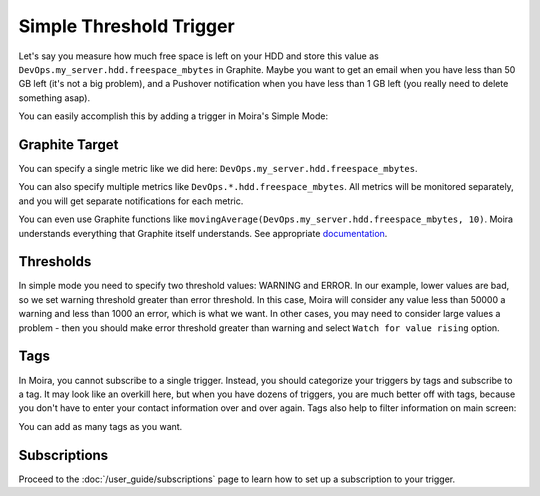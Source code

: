 Simple Threshold Trigger
========================

.. _documentation: http://graphite.readthedocs.org/en/latest/functions.html

Let's say you measure how much free space is left on your HDD and store this value as
``DevOps.my_server.hdd.freespace_mbytes`` in Graphite. Maybe you want to get an email when you have
less than 50 GB left (it's not a big problem), and a Pushover notification when you have less than
1 GB left (you really need to delete something asap).

You can easily accomplish this by adding a trigger in Moira's Simple Mode:

.. image:: ../_static/simple.png
   :alt: simple trigger


Graphite Target
---------------

You can specify a single metric like we did here: ``DevOps.my_server.hdd.freespace_mbytes``.

You can also specify multiple metrics like ``DevOps.*.hdd.freespace_mbytes``. All metrics will be monitored separately,
and you will get separate notifications for each metric.

You can even use Graphite functions like ``movingAverage(DevOps.my_server.hdd.freespace_mbytes, 10)``.
Moira understands everything that Graphite itself understands. See appropriate documentation_.


Thresholds
----------

In simple mode you need to specify two threshold values: WARNING and ERROR. In our example, lower values are bad,
so we set warning threshold greater than error threshold. In this case, Moira will consider any value less than 50000
a warning and less than 1000 an error, which is what we want. In other cases, you may need to consider
large values a problem - then you should make error threshold greater than warning and select ``Watch for value rising`` option.


Tags
----

In Moira, you cannot subscribe to a single trigger. Instead, you should categorize your triggers by
tags and subscribe to a tag. It may look like an overkill here, but when you have dozens of triggers,
you are much better off with tags, because you don't have to enter your contact information over and over again.
Tags also help to filter information on main screen:

.. image:: ../_static/main_screen.png
   :alt: main screen with filter

You can add as many tags as you want.


Subscriptions
-------------

Proceed to the :doc:`/user_guide/subscriptions` page to learn how to set up a subscription to your trigger.
